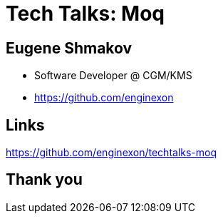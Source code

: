 :revealjs_theme: white
= Tech Talks: Moq

== Eugene Shmakov

* Software Developer @ CGM/KMS
* https://github.com/enginexon



== Links
https://github.com/enginexon/techtalks-moq

== Thank you